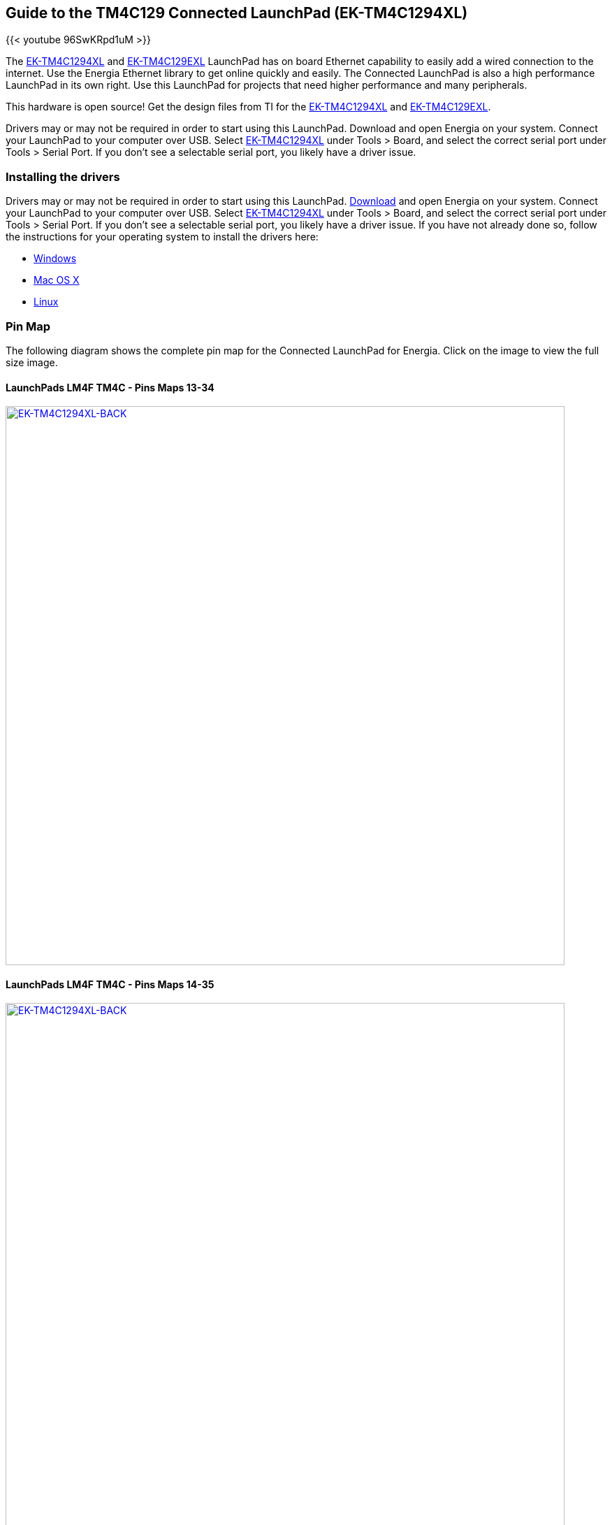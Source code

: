 == Guide to the TM4C129 Connected LaunchPad (EK-TM4C1294XL)

{{< youtube 96SwKRpd1uM >}}

The http://www.ti.com/tool/EK-TM4C1294XL[EK-TM4C1294XL] and http://www.ti.com/tool/EK-TM4C129EXL[EK-TM4C129EXL] LaunchPad has on board Ethernet capability to easily add a wired connection to the internet. Use the Energia Ethernet library to get online quickly and easily.  The Connected LaunchPad is also a high performance LaunchPad in its own right. Use this LaunchPad for projects that need higher performance and many peripherals.

This hardware is open source! Get the design files from TI for the http://www.ti.com/lit/zip/spmr241[EK-TM4C1294XL] and http://www.ti.com/lit/zip/spmr242[EK-TM4C129EXL].

Drivers may or may not be required in order to start using this LaunchPad. Download and open Energia on your system. Connect your LaunchPad to your computer over USB. Select http://www.ti.com/lit/zip/spmr241[EK-TM4C1294XL] under Tools > Board, and select the correct serial port under Tools > Serial Port. If you don't see a selectable serial port, you likely have a driver issue.

=== Installing the drivers
==========================
Drivers may or may not be required in order to start using this LaunchPad. link:/download[Download] and open Energia on your system. Connect your LaunchPad to your computer over USB. Select http://www.ti.com/tool/EK-TM4C1294XL[EK-TM4C1294XL] under Tools > Board, and select the correct serial port under Tools > Serial Port. If you don't see a selectable serial port, you likely have a driver issue.
If you have not already done so, follow the instructions for your operating system to install the drivers here:

* link:/guide/install/windows/[Windows]
* link:/guide/install/macosx/[Mac OS X]
* link:/guide/guide_linux/[Linux]
==========================

=== Pin Map
The following diagram shows the complete pin map for the Connected LaunchPad for Energia. Click on the image to view the full size image.

==== LaunchPads LM4F TM4C - Pins Maps 13-34
[caption="Figure 1: ",link=../img/EK-TM4C1294XL-FRONT.jpg]
image::../img/EK-TM4C1294XL-FRONT.jpg[EK-TM4C1294XL-BACK,800]

==== LaunchPads LM4F TM4C - Pins Maps 14-35

[caption="Figure 1: ",link=../img/EK-TM4C1294XL-BACK.jpg]
image::../img/EK-TM4C1294XL-BACK.jpg[EK-TM4C1294XL-BACK,800]

==== LaunchPads LM4F TM4C - Pins Maps 15-36

[caption="Figure 1: ",link=../img/EK-TM4C1294XL-X11.jpg]
image::../img/EK-TM4C1294XL-X11.jpg[EK-TM4C1294XL-X11,800]

Getting Started Video

{{< youtube AURGKRxFJ6k >}}

=== Updating the MAC address
If for some reason you need to update the MAC address of your LaunchPad you can follow the procedure below.

* Download and install the http://www.ti.com/tool/LMFLASHPROGRAMMER["LM Flash Programmer"].
* Launch "LM Flash Programmer" and click on the tab "Other Utilities".
* Under "User Register Programming" section select "MAC Address Mode".
* Click on the button "Get Current MAC Address" to read the current value. It should be all F.
* Enter the intended MAC Address. Format FF:FF:FF:FF in hex. It is recommended to use a label that has this value and stick it on the board and only use the address for this board.
* Check the option "Commit MAC Address" to store the entered value in the registers.
* Click on the button "Program MAC Address" to store the address.
